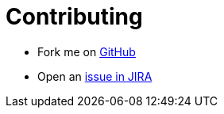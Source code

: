# Contributing
:description: Learn how to contribute to OpenNMS.js, a command-line utility and collection of JavaScript and TypeScript APIs for interacting with Horizon/Meridian servers.

* Fork me on https://github.com/OpenNMS/opennms-js[GitHub]
* Open an https://issues.opennms.org/projects/JS/summary[issue in JIRA]
